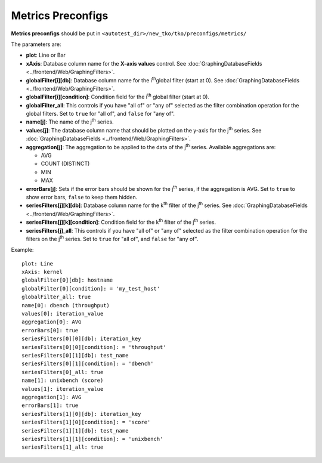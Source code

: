 ==================
Metrics Preconfigs
==================

**Metrics preconfigs** should be put in
``<autotest_dir>/new_tko/tko/preconfigs/metrics/``

The parameters are:

-  **plot**: Line or Bar
-  **xAxis**: Database column name for the **X-axis values** control.
   See :doc:`GraphingDatabaseFields <../frontend/Web/GraphingFilters>`.
-  **globalFilter[i][db]**: Database column name for the i\ :sup:`th`\ 
   global filter (start at 0). See
   :doc:`GraphingDatabaseFields <../frontend/Web/GraphingFilters>`.
-  **globalFilter[i][condition]**: Condition field for the
   i\ :sup:`th`\  global filter (start at 0).
-  **globalFilter\_all**: This controls if you have "all of" or "any of"
   selected as the filter combination operation for the global filters.
   Set to ``true`` for "all of", and ``false`` for "any of".
-  **name[j]**: The name of the j\ :sup:`th`\  series.
-  **values[j]**: The database column name that should be plotted on the
   y-axis for the j\ :sup:`th`\  series. See
   :doc:`GraphingDatabaseFields <../frontend/Web/GraphingFilters>`.
-  **aggregation[j]**: The aggregation to be applied to the data of the
   j\ :sup:`th`\  series. Available aggregations are:

   -  AVG
   -  COUNT (DISTINCT)
   -  MIN
   -  MAX

-  **errorBars[j]**: Sets if the error bars should be shown for the
   j\ :sup:`th`\  series, if the aggregation is AVG. Set to ``true`` to
   show error bars, ``false`` to keep them hidden.
-  **seriesFilters[j][k][db]**: Database column name for the
   k\ :sup:`th`\  filter of the j\ :sup:`th`\  series. See
   :doc:`GraphingDatabaseFields <../frontend/Web/GraphingFilters>`.
-  **seriesFilters[j][k][condition]**: Condition field for the
   k\ :sup:`th`\  filter of the j\ :sup:`th`\  series.
-  **seriesFilters[j]\_all**: This controls if you have "all of" or "any
   of" selected as the filter combination operation for the filters on
   the j\ :sup:`th`\  series. Set to ``true`` for "all of", and
   ``false`` for "any of".

Example:

::

    plot: Line
    xAxis: kernel
    globalFilter[0][db]: hostname
    globalFilter[0][condition]: = 'my_test_host'
    globalFilter_all: true
    name[0]: dbench (throughput)
    values[0]: iteration_value
    aggregation[0]: AVG
    errorBars[0]: true
    seriesFilters[0][0][db]: iteration_key
    seriesFilters[0][0][condition]: = 'throughput'
    seriesFilters[0][1][db]: test_name
    seriesFilters[0][1][condition]: = 'dbench'
    seriesFilters[0]_all: true
    name[1]: unixbench (score)
    values[1]: iteration_value
    aggregation[1]: AVG
    errorBars[1]: true
    seriesFilters[1][0][db]: iteration_key
    seriesFilters[1][0][condition]: = 'score'
    seriesFilters[1][1][db]: test_name
    seriesFilters[1][1][condition]: = 'unixbench'
    seriesFilters[1]_all: true

